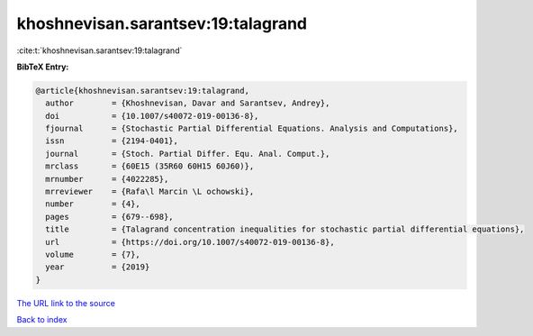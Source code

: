 khoshnevisan.sarantsev:19:talagrand
===================================

:cite:t:`khoshnevisan.sarantsev:19:talagrand`

**BibTeX Entry:**

.. code-block:: bibtex

   @article{khoshnevisan.sarantsev:19:talagrand,
     author        = {Khoshnevisan, Davar and Sarantsev, Andrey},
     doi           = {10.1007/s40072-019-00136-8},
     fjournal      = {Stochastic Partial Differential Equations. Analysis and Computations},
     issn          = {2194-0401},
     journal       = {Stoch. Partial Differ. Equ. Anal. Comput.},
     mrclass       = {60E15 (35R60 60H15 60J60)},
     mrnumber      = {4022285},
     mrreviewer    = {Rafa\l Marcin \L ochowski},
     number        = {4},
     pages         = {679--698},
     title         = {Talagrand concentration inequalities for stochastic partial differential equations},
     url           = {https://doi.org/10.1007/s40072-019-00136-8},
     volume        = {7},
     year          = {2019}
   }

`The URL link to the source <https://doi.org/10.1007/s40072-019-00136-8>`__


`Back to index <../By-Cite-Keys.html>`__
